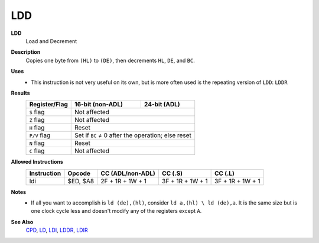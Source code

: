 LDD
--------

**LDD**
	Load and Decrement

**Description**
	| Copies one byte from ``(HL)`` to ``(DE)``, then decrements ``HL``, ``DE``, and ``BC``.

	.. code-block:: asm
		ld (de),(hl) ; Not normally a valid instruction
		dec hl
		dec de
		dec bc

**Uses**
	- This instruction is not very useful on its own, but is more often used is the repeating version of ``LDD``: ``LDDR``

**Results**
	================    ==========================================  ========================================
	Register/Flag       16-bit (non-ADL)                            24-bit (ADL)
	================    ==========================================  ========================================
	``S`` flag          Not affected
	----------------    ------------------------------------------------------------------------------------
	``Z`` flag          Not affected
	----------------    ------------------------------------------------------------------------------------
	``H`` flag          Reset
	----------------    ------------------------------------------------------------------------------------
	``P/V`` flag        Set if ``BC`` ≠ 0 after the operation; else reset
	----------------    ------------------------------------------------------------------------------------
	``N`` flag          Reset
	----------------    ------------------------------------------------------------------------------------
	``C`` flag          Not affected
	================    ====================================================================================

**Allowed Instructions**
	================  ================  ================  ================  ================
	Instruction       Opcode            CC (ADL/non-ADL)  CC (.S)           CC (.L)
	================  ================  ================  ================  ================
	ldi               $ED, $A8          2F + 1R + 1W + 1  3F + 1R + 1W + 1  3F + 1R + 1W + 1
	================  ================  ================  ================  ================

**Notes**
	- If all you want to accomplish is ``ld (de),(hl)``, consider ``ld a,(hl) \ ld (de),a``. It is the same size but is one clock cycle less and doesn't modify any of the registers except ``A``.

**See Also**
	`CPD <cpd.html>`_, `LD </en/latest/docs/ld-ex/ld.html>`_, `LDI <ldi.html>`_, `LDDR <lddr.html>`_, `LDIR <ldir.html>`_
